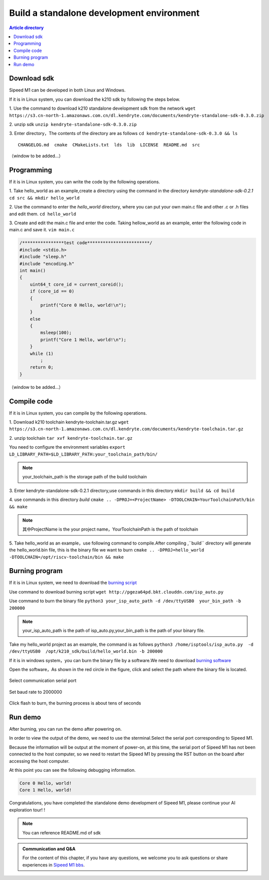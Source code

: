 Build a standalone development environment
=================================================

.. contents:: Article directory

Download sdk
-------------------------------------------------

Sipeed M1 can be developed in both Linux and Windows.

If it is in Linux system, you can download the k210 sdk by following the steps below.

1. Use the command to download k210 standalone development sdk from the network 
``wget https://s3.cn-north-1.amazonaws.com.cn/dl.kendryte.com/documents/kendryte-standalone-sdk-0.3.0.zip`` 

2. unzip sdk
``unzip kendryte-standalone-sdk-0.3.0.zip`` 

3. Enter directory，The contents of the directory are as follows
``cd kendryte-standalone-sdk-0.3.0 && ls`` 

:: 

	 CHANGELOG.md  cmake  CMakeLists.txt  lds  lib  LICENSE  README.md  src

（window to be added...）

Programming
-------------------------------------------------

If it is in Linux system, you can write the code by the following operations.

1. Take hello_world as an example,create a directory using the command in the directory *kendryte-standalone-sdk-0.2.1* 
``cd src && mkdir hello_world`` 

2. Use the command to enter the *hello_world* directory, where you can put your own main.c file and other .c or .h files and edit them.
``cd hello_world`` 

3. Create and edit the main.c file and enter the code. Taking hellow_world as an example, enter the following code in main.c and save it.
``vim main.c`` 

.. code-block:: code

		/****************test code************************/
		#include <stdio.h>
		#include "sleep.h"
		#include "encoding.h"
		int main()
		{
		    uint64_t core_id = current_coreid();
		    if (core_id == 0)
		    {
		        printf("Core 0 Hello, world!\n");
		    }
		    else
		    {
		        msleep(100);
		        printf("Core 1 Hello, world!\n");
		    }
		    while (1)
		        ;
		    return 0;
		}

（window to be added...）



Compile code
-------------------------------------------------

If it is in Linux system, you can compile by the following operations.


1. Download k210 toolchain kendryte-toolchain.tar.gz
``wget https://s3.cn-north-1.amazonaws.com.cn/dl.kendryte.com/documents/kendryte-toolchain.tar.gz`` 

2. unzip toolchain
``tar xvf kendryte-toolchain.tar.gz``

You need to configure the environment variables
``export LD_LIBRARY_PATH=$LD_LIBRARY_PATH:your_toolchain_path/bin/``

.. note:: your_toolchain_path is the storage path of the build toolchain

3. Enter kendryte-standalone-sdk-0.2.1 directory,use commands in this directory
``mkdir build && cd build``

4. use commands in this directory *build*
``cmake .. -DPROJ=<ProjectName> -DTOOLCHAIN=YourToolchainPath/bin && make``

.. note:: 其中ProjectName is the your project name，YourToolchainPath is the path of toolchain
	
5. Take hello_world as an example，use following command to compile.After compiling ,``build`` directory will generate the hello_world.bin file, this is the binary file we want to burn
``cmake .. -DPROJ=hello_world -DTOOLCHAIN=/opt/riscv-toolchain/bin && make``

Burning program
-------------------------------------------------

If it is in Linux system, we need to download the `burning script  <http://pgeza64pd.bkt.clouddn.com/isp_auto.py>`_ 

Use command to download burning script
``wget http://pgeza64pd.bkt.clouddn.com/isp_auto.py``

Use command to burn the binary file
``python3 your_isp_auto_path -d /dev/ttyUSB0  your_bin_path -b 200000``

.. note:: your_isp_auto_path is the path of isp_auto.py,your_bin_path is the path of your binary file.

Take my hello_world project as an example, the command is as follows
``python3 /home/isptools/isp_auto.py  -d /dev/ttyUSB0  /opt/k210_sdk/build/hello_world.bin -b 200000``

If it is in windows system，you can burn the binary file by a software.We need to download `burning software  <http://pgeza64pd.bkt.clouddn.com/K-Flash.exe>`_ 

Open the software，As shown in the red circle in the figure, click and select the path where the binary file is located.

.. figure:: http://pgeza64pd.bkt.clouddn.com/bin_path.png
   :width: 250px
   :align: center
  
Select communication serial port

.. figure:: http://pgeza64pd.bkt.clouddn.com/device.png
   :width: 250px
   :align: center

Set baud rate to 2000000

.. figure:: http://pgeza64pd.bkt.clouddn.com/btr.png
   :width: 250px
   :align: center

Click flash to burn, the burning process is about tens of seconds

Run demo
-------------------------------------------------

After burning, you can run the demo after powering on.

In order to view the output of the demo, we need to use the sterminal.Select the serial port corresponding to Sipeed M1.

Because the information will be output at the moment of power-on, at this time, the serial port of Sipeed M1 has not been connected to the host computer, so we need to restart the Sipeed M1 by pressing the RST button on the board after accessing the host computer.

At this point you can see the following debugging information.

.. code-block:: debug

		Core 0 Hello, world!
		Core 1 Hello, world!

Congratulations, you have completed the standalone demo development of Sipeed M1, please continue your AI exploration tour! !

.. admonition:: Note 
	
	You can reference README.md of sdk
	
.. admonition:: Communication and Q&A
	
	For the content of this chapter, if you have any questions, we welcome you to ask questions or share experiences in `Sipeed M1 bbs <http://bbs.lichee.pro/t/sipeed-m1>`_.







